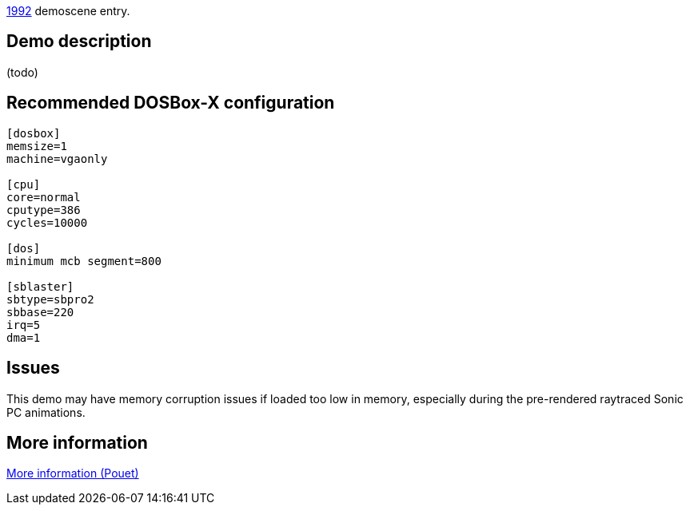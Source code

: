 ifdef::env-github[:suffixappend:]
ifndef::env-github[:suffixappend: .html]

link:Guide%3AMS‐DOS%3Ademoscene%3A1992{suffixappend}[1992] demoscene entry.

== Demo description

(todo)

== Recommended DOSBox-X configuration

....
[dosbox]
memsize=1
machine=vgaonly

[cpu]
core=normal
cputype=386
cycles=10000

[dos]
minimum mcb segment=800

[sblaster]
sbtype=sbpro2
sbbase=220
irq=5
dma=1
....

== Issues

This demo may have memory corruption issues if loaded too low in memory,
especially during the pre-rendered raytraced Sonic PC animations.

== More information

https://www.pouet.net/prod.php?which=5137[More information (Pouet)]
